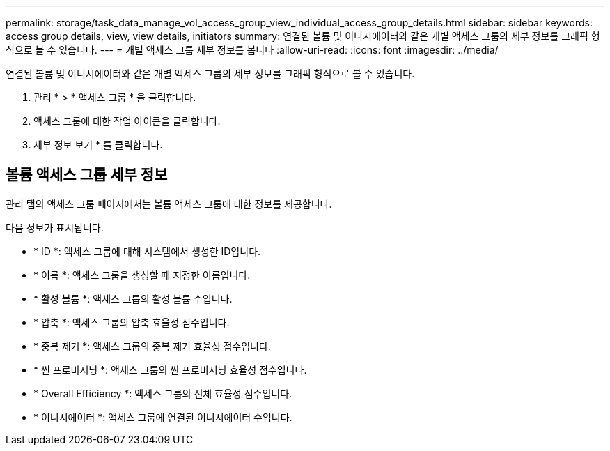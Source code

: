 ---
permalink: storage/task_data_manage_vol_access_group_view_individual_access_group_details.html 
sidebar: sidebar 
keywords: access group details, view, view details, initiators 
summary: 연결된 볼륨 및 이니시에이터와 같은 개별 액세스 그룹의 세부 정보를 그래픽 형식으로 볼 수 있습니다. 
---
= 개별 액세스 그룹 세부 정보를 봅니다
:allow-uri-read: 
:icons: font
:imagesdir: ../media/


[role="lead"]
연결된 볼륨 및 이니시에이터와 같은 개별 액세스 그룹의 세부 정보를 그래픽 형식으로 볼 수 있습니다.

. 관리 * > * 액세스 그룹 * 을 클릭합니다.
. 액세스 그룹에 대한 작업 아이콘을 클릭합니다.
. 세부 정보 보기 * 를 클릭합니다.




== 볼륨 액세스 그룹 세부 정보

관리 탭의 액세스 그룹 페이지에서는 볼륨 액세스 그룹에 대한 정보를 제공합니다.

다음 정보가 표시됩니다.

* * ID *: 액세스 그룹에 대해 시스템에서 생성한 ID입니다.
* * 이름 *: 액세스 그룹을 생성할 때 지정한 이름입니다.
* * 활성 볼륨 *: 액세스 그룹의 활성 볼륨 수입니다.
* * 압축 *: 액세스 그룹의 압축 효율성 점수입니다.
* * 중복 제거 *: 액세스 그룹의 중복 제거 효율성 점수입니다.
* * 씬 프로비저닝 *: 액세스 그룹의 씬 프로비저닝 효율성 점수입니다.
* * Overall Efficiency *: 액세스 그룹의 전체 효율성 점수입니다.
* * 이니시에이터 *: 액세스 그룹에 연결된 이니시에이터 수입니다.

